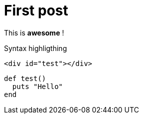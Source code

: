 = First post
:hp-tags: awesome, hubpress
:source-highlighter: prettify


This is *awesome* !

Syntax highligthing


[source, html]
----
<div id="test"></div>
----

[source, ruby]
----
def test()
  puts "Hello"
end
----